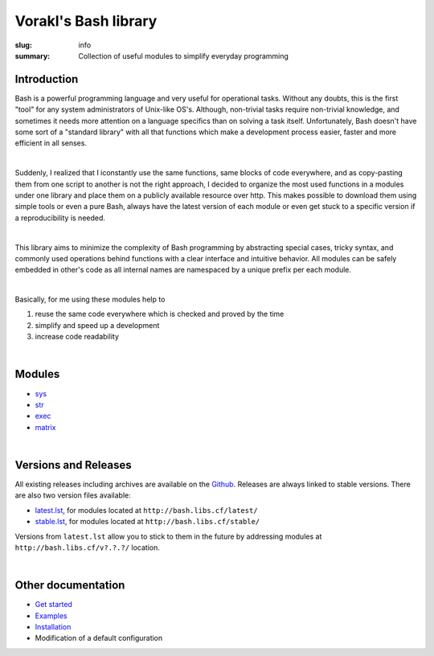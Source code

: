 Vorakl's Bash library
#####################

:slug: info
:summary: Collection of useful modules to simplify everyday programming

|build-status|

Introduction
============

Bash is a powerful programming language and very useful for operational tasks.
Without any doubts, this is the first "tool" for any system administrators of
Unix-like OS's. Although, non-trivial tasks require non-trivial knowledge, and
sometimes it needs more attention on a language specifics than on solving a task
itself. Unfortunately, Bash doesn't have some sort of a "standard library" with
all that functions which make a development process easier, faster and more
efficient in all senses.

|

Suddenly, I realized that I iconstantly use the same functions, same blocks of
code everywhere, and as copy-pasting them from one script to another is not
the right approach, I decided to organize the most used functions in a modules
under one library and place them on a publicly available resource over http.
This makes possible to download them using simple tools or even a pure Bash,
always have the latest version of each module or even get stuck to a specific
version if a reproducibility is needed.

|

This library aims to minimize the complexity of Bash programming by abstracting
special cases, tricky syntax, and commonly used operations behind functions with
a clear interface and intuitive behavior. All modules can be safely embedded in
other's code as all internal names are namespaced by a unique prefix per each
module. 

|

Basically, for me using these modules help to

1. reuse the same code everywhere which is checked and proved by the time
#. simplify and speed up a development
#. increase code readability

|

Modules
=======

* sys_
* str_
* exec_
* matrix_

|

Versions and Releases
=====================

All existing releases including archives are available on
the Github_. Releases are always linked to stable versions.
There are also two version files available:

* latest.lst_,
  for modules located at ``http://bash.libs.cf/latest/``
* stable.lst_,
  for modules located at ``http://bash.libs.cf/stable/``

Versions from ``latest.lst`` allow you to stick to them in the future
by addressing modules at ``http://bash.libs.cf/v?.?.?/`` location.

|

Other documentation
===================

* `Get started`_
* Examples_
* Installation_
* Modification of a default configuration

.. |build-status| image:: https://travis-ci.org/vorakl/vbl.svg?branch=master
   :target: https://travis-ci.org/vorakl/vbl
   :alt: Travis CI: continuous integration status

.. Links
.. _sys: {filename}/pages/sys.rst
.. _str: {filename}/pages/str.rst
.. _exec: {filename}/pages/exec.rst
.. _matrix: {filename}/pages/matrix.rst
.. _latest.lst: http://bash.libs.cf/latest.lst
.. _stable.lst: http://bash.libs.cf/stable.lst
.. _Examples: https://github.com/vorakl/vbl/tree/master/examples
.. _Github: https://github.com/vorakl/vbl/releases
.. _`Get started`: {filename}/pages/get-started.rst
.. _Installation: {filename}/pages/installation.rst
.. _`Modification of a default configuration`: {filename}/pages/setup.rst
